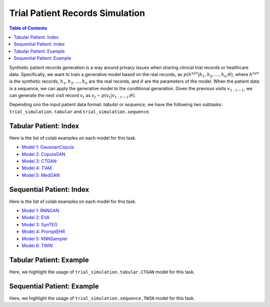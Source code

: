 Trial Patient Records Simulation
================================

.. contents:: Table of Contents
    :depth: 2

Synthetic patient records generation is a way around privacy issues when sharing clinical trial records or healthcare data.
Specifically, we want to train a generative model based on the real records, as :math:`p(h^{syn}|h_1,h_2,\dots,h_n; \theta)`, where
:math:`h^{syn}` is the synthetic records, :math:`h_1,h_2,\dots,h_n` are the real records, and :math:`\theta` are the parameters of the model.
When the patient data is a sequence, we can apply the generative model to the conditional generation. Given the
previous visits :math:`v_{1:t-1}`, we can generate the next visit record :math:`v_t` as :math:`v_t \sim p(v_t|v_{1:t-1}; \theta)`.

Depending ono the input patient data format: `tabular` or `sequence`, we have the following two subtasks:
``trial_simulation.tabular`` and ``trial_simulation.sequence``.




Tabular Patient: Index
----------------------

Here is the list of colab examples on each model for this task.

- `Model 1: GaussianCopula <https://colab.research.google.com/drive/1kG-I5oBWPwm3Cpm9A6MsJ9GNfm_iEVpB?usp=sharing>`_

- `Model 2: CopulaGAN <https://colab.research.google.com/drive/1-KTzb1xYPCCkRpAASID7d99HzXvwmHPM?usp=sharing>`_

- `Model 3: CTGAN <https://colab.research.google.com/drive/1MPdV9MIjQPSe_Z6rhS4PnRiP7YU1Pg1d?usp=sharing>`_

- `Model 4: TVAE <https://colab.research.google.com/drive/1HKmpwi2VosqYJion9vmRnW5s77jHaCxA?usp=sharing>`_

- `Model 5: MedGAN <https://drive.google.com/file/d/1w5e2VZ8j-FQlWCYjmEhLVBcbfVHVPFqy/view?usp=sharing>`_


Sequential Patient: Index
-------------------------

Here is the list of colab examples on each model for this task.


- `Model 1: RNNGAN <https://colab.research.google.com/drive/16NxxGFvkqVo4SCv0gOO-0pPef8HTzIc6?usp=sharing>`_

- `Model 2: EVA <https://colab.research.google.com/drive/1o4IttNcmgmFQEWkQVKwuZvjFH7iLQvnc?usp=sharing>`_

- `Model 3: SynTEG <https://colab.research.google.com/drive/1S3dPkonI4c0A7uBf-1c9RIMEWA231T_u?usp=sharing>`_

- `Model 4: PromptEHR <https://colab.research.google.com/drive/1EbzLdSwTrbgsEgz8z70qzTLQWiPWlyRm?usp=sharing>`_

- `Model 5: KNNSampler <https://colab.research.google.com/drive/1RCUtzyitcidI32To7pb5klNYuynM0ACL>`_

- `Model 6: TWIN <https://colab.research.google.com/drive/1f0ALOTkEdjRT1t5IntSXIgTlfYape7mX?usp=sharing>`_


Tabular Patient: Example
------------------------
Here, we highlight the usage of ``trial_simulation.tabular.CTGAN`` model for this task.



Sequential Patient: Example
---------------------------
Here, we highlight the usage of ``trial_simulation.sequence.TWIN`` model for this task.
